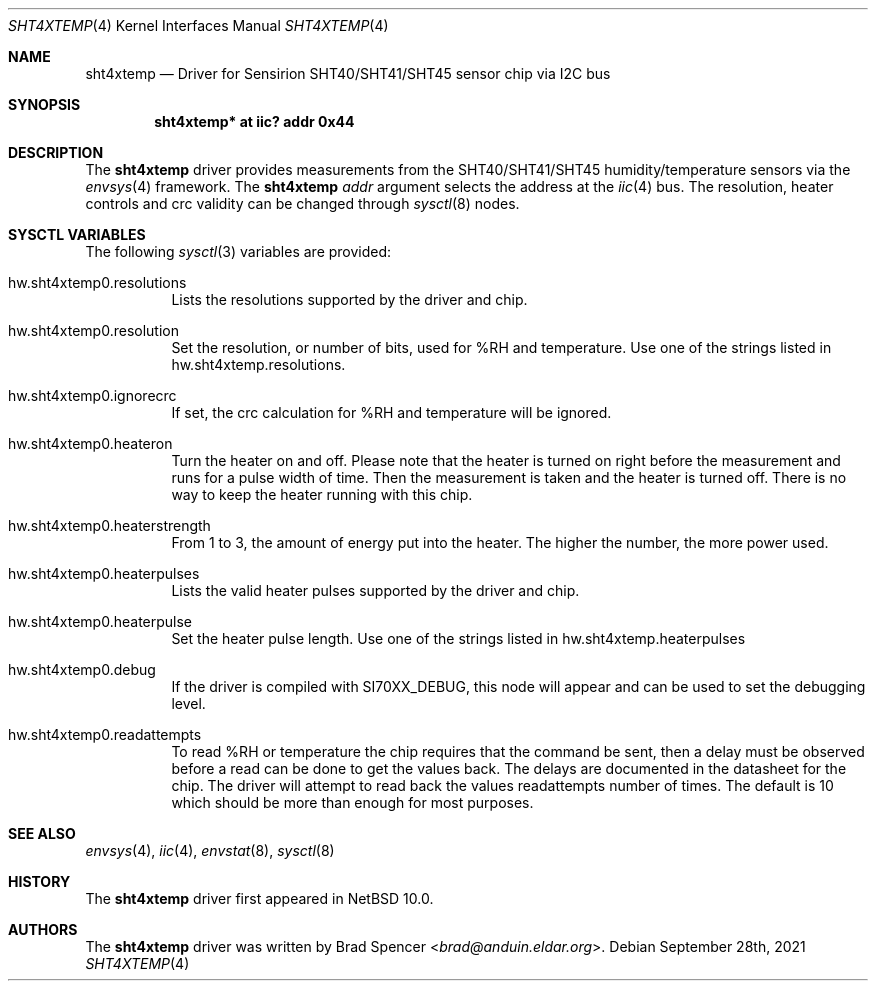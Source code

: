 .\" $NetBSD: sht4xtemp.4,v 1.1 2021/10/03 17:27:02 brad Exp $
.\"
.\" Copyright (c) 2021 Brad Spencer <brad@anduin.eldar.org>
.\"
.\" Permission to use, copy, modify, and distribute this software for any
.\" purpose with or without fee is hereby granted, provided that the above
.\" copyright notice and this permission notice appear in all copies.
.\"
.\" THE SOFTWARE IS PROVIDED "AS IS" AND THE AUTHOR DISCLAIMS ALL WARRANTIES
.\" WITH REGARD TO THIS SOFTWARE INCLUDING ALL IMPLIED WARRANTIES OF
.\" MERCHANTABILITY AND FITNESS. IN NO EVENT SHALL THE AUTHOR BE LIABLE FOR
.\" ANY SPECIAL, DIRECT, INDIRECT, OR CONSEQUENTIAL DAMAGES OR ANY DAMAGES
.\" WHATSOEVER RESULTING FROM LOSS OF USE, DATA OR PROFITS, WHETHER IN AN
.\" ACTION OF CONTRACT, NEGLIGENCE OR OTHER TORTIOUS ACTION, ARISING OUT OF
.\" OR IN CONNECTION WITH THE USE OR PERFORMANCE OF THIS SOFTWARE.
.\"
.Dd September 28th, 2021
.Dt SHT4XTEMP 4
.Os
.Sh NAME
.Nm sht4xtemp
.Nd Driver for Sensirion SHT40/SHT41/SHT45 sensor chip via I2C bus
.Sh SYNOPSIS
.Cd "sht4xtemp* at iic? addr 0x44"
.Sh DESCRIPTION
The
.Nm
driver provides measurements from the SHT40/SHT41/SHT45 humidity/temperature
sensors via the
.Xr envsys 4
framework.
The
.Nm
.Ar addr
argument selects the address at the
.Xr iic 4
bus.
The resolution, heater controls and crc validity can be changed through
.Xr sysctl 8
nodes.
.Sh SYSCTL VARIABLES
The following
.Xr sysctl 3
variables are provided:
.Bl -tag -width indent
.It hw.sht4xtemp0.resolutions
Lists the resolutions supported by the driver and chip.
.It hw.sht4xtemp0.resolution
Set the resolution, or number of bits, used for %RH and temperature.
Use one of the strings listed in hw.sht4xtemp.resolutions.
.It hw.sht4xtemp0.ignorecrc
If set, the crc calculation for %RH and temperature will be ignored.
.It hw.sht4xtemp0.heateron
Turn the heater on and off.  Please note that the heater is turned on right
before the measurement and runs for a pulse width of time.  Then the measurement
is taken and the heater is turned off.  There is no way to keep the heater running
with this chip.
.It hw.sht4xtemp0.heaterstrength
From 1 to 3, the amount of energy put into the heater.
The higher the number, the more power used.
.It hw.sht4xtemp0.heaterpulses
Lists the valid heater pulses supported by the driver and chip.
.It hw.sht4xtemp0.heaterpulse
Set the heater pulse length.  Use one of the strings listed in
hw.sht4xtemp.heaterpulses
.It hw.sht4xtemp0.debug
If the driver is compiled with
.Dv SI70XX_DEBUG ,
this node will appear and can be used to set the debugging level.
.It hw.sht4xtemp0.readattempts
To read %RH or temperature the chip requires that the command be sent,
then a delay must be observed before a read can be done to get the values
back.  The delays are documented in the datasheet for the chip.
The driver will attempt to read back the values readattempts number of
times.
The default is 10 which should be more than enough for most purposes.
.El
.Sh SEE ALSO
.Xr envsys 4 ,
.Xr iic 4 ,
.Xr envstat 8 ,
.Xr sysctl 8
.Sh HISTORY
The
.Nm
driver first appeared in
.Nx 10.0 .
.Sh AUTHORS
.An -nosplit
The
.Nm
driver was written by
.An Brad Spencer Aq Mt brad@anduin.eldar.org .
